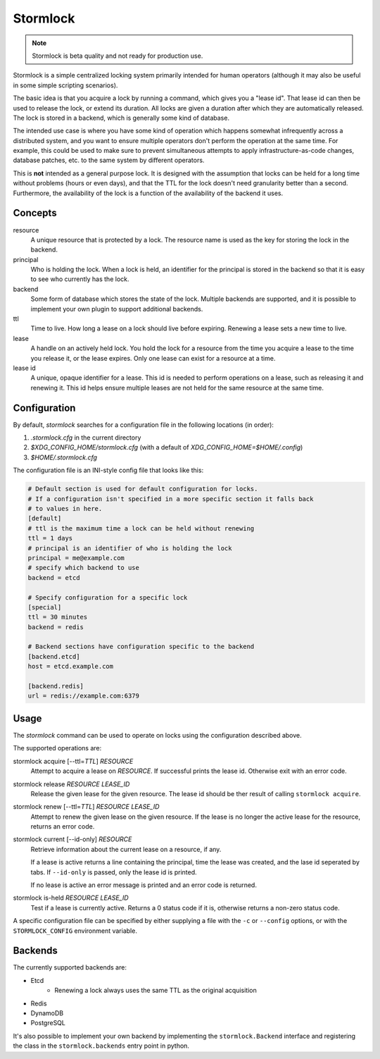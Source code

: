 ==============
Stormlock
==============

|status| |version|

.. |status| image:: https://github.com/tmccombs/stormlock/workflows/Main/badge.svg
    :alt: Build Status
    :target: https://github.com/tmccombs/stormlock/actions
.. |version| image:: https://img.shields.io/pypi/v/stormlock
    :alt: Version

.. note:: Stormlock is beta quality and not ready for production use.

Stormlock is a simple centralized locking system primarily intended for human operators (although it may also be useful in some
simple scripting scenarios).

The basic idea is that you acquire a lock by running a command, which gives you a "lease id". That lease id can then be used to
release the lock, or extend its duration. All locks are given a duration after which they are automatically released. The lock is
stored in  a backend, which is generally some kind of database.

The intended use case is where you have some kind of operation which happens somewhat infrequently across a distributed system,
and you want to ensure multiple operators don't perform the operation at the same time. For example, this could be used to make sure
to prevent simultaneous attempts to apply infrastructure-as-code changes, database patches, etc. to the same system by different
operators.

This is **not** intended as a general purpose lock. It is designed with the assumption that locks can be held for a long time without
problems (hours or even days), and that the TTL for the lock doesn't need granularity better than a second. Furthermore, the availability
of the lock is a function of the availability of the backend it uses.

Concepts
--------

resource
    A unique resource that is protected by a lock. The resource name is used as the key for storing
    the lock in the backend.
principal
    Who is holding the lock. When a lock is held, an identifier for the principal is stored in the 
    backend so that it is easy to see who currently has the lock.
backend
    Some form of database which stores the state of the lock. Multiple backends are supported, and
    it is possible to implement your own plugin to support additional backends.
ttl
    Time to live. How long a lease on a lock should live before expiring. Renewing a lease sets
    a new time to live.
lease
    A handle on an actively held lock. You hold the lock for a resource from the time you acquire 
    a lease to the time you release it, or the lease expires. Only one lease can exist for a 
    resource at a time.
lease id
    A unique, opaque identifier for a lease. This id is needed to perform operations on a lease,
    such as releasing it and renewing it. This id helps ensure multiple leases are not held
    for the same resource at the same time.

Configuration
-------------

By default, `stormlock` searches for a configuration file in the following locations (in order):

#. `.stormlock.cfg` in the current directory
#. `$XDG_CONFIG_HOME/stormlock.cfg` (with a default of `XDG_CONFIG_HOME=$HOME/.config`)
#. `$HOME/.stormlock.cfg`

The configuration file is an INI-style config file that looks like this:

.. code-block:: ini

    # Default section is used for default configuration for locks.
    # If a configuration isn't specified in a more specific section it falls back
    # to values in here.
    [default]
    # ttl is the maximum time a lock can be held without renewing
    ttl = 1 days
    # principal is an identifier of who is holding the lock
    principal = me@example.com
    # specify which backend to use
    backend = etcd

    # Specify configuration for a specific lock
    [special]
    ttl = 30 minutes
    backend = redis

    # Backend sections have configuration specific to the backend
    [backend.etcd]
    host = etcd.example.com

    [backend.redis]
    url = redis://example.com:6379

Usage
-----

The `stormlock` command can be used to operate on locks using the configuration described above.

The supported operations are:

stormlock acquire [--ttl=\ *TTL*\ ] *RESOURCE*
    Attempt to acquire a lease on *RESOURCE*. If successful prints the lease id. Otherwise exit
    with an error code.
stormlock release *RESOURCE* *LEASE_ID*
    Release the given lease for the given resource. The lease id should be ther result of calling
    ``stormlock acquire``.
stormlock renew [--ttl=\ *TTL*\ ] *RESOURCE* *LEASE_ID*
    Attempt to renew the given lease on the given resource. If the lease is no longer the
    active lease for the resource, returns an error code.
stormlock current [--id-only] *RESOURCE*
    Retrieve information about the current lease on a resource, if any. 

    If a lease is active returns a line containing the principal, time the lease was created,
    and the lase id seperated by tabs.  If ``--id-only`` is passed, only the lease id is printed.

    If no lease is active an error message is printed and an error code is returned.
stormlock is-held *RESOURCE* *LEASE_ID*
    Test if a lease is currently active. Returns a 0 status code if it is, otherwise returns a 
    non-zero status code.

A specific configuration file can be specified by either supplying a file with the ``-c`` or
``--config`` options, or with the ``STORMLOCK_CONFIG`` environment variable.

Backends
--------

The currently supported backends are:

* Etcd
    * Renewing a lock always uses the same TTL as the original acquisition
* Redis
* DynamoDB
* PostgreSQL

It's also possible to implement your own backend by implementing the ``stormlock.Backend`` interface and registering the class in the
``stormlock.backends`` entry point in python.
